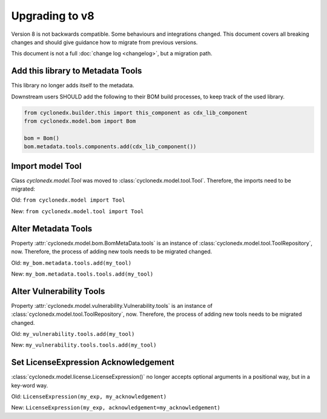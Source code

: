 Upgrading to v8
===============

Version 8 is not backwards compatible. Some behaviours and integrations changed.
This document covers all breaking changes and should give guidance how to migrate from previous versions.

This document is not a full :doc:`change log <changelog>`, but a migration path.

Add this library to Metadata Tools
----------------------------------

This library no longer adds itself to the metadata.

Downstream users SHOULD add the following to their BOM build processes, to keep track of the used library.

.. code-block:: python

    from cyclonedx.builder.this import this_component as cdx_lib_component
    from cyclonedx.model.bom import Bom

    bom = Bom()
    bom.metadata.tools.components.add(cdx_lib_component())

Import model Tool
-----------------

Class `cyclonedx.model.Tool` was moved to :class:`cyclonedx.model.tool.Tool`.
Therefore, the imports need to be migrated:

Old: ``from cyclonedx.model import Tool``

New: ``from cyclonedx.model.tool import Tool``

Alter Metadata Tools
--------------------

Property :attr:`cyclonedx.model.bom.BomMetaData.tools` is an instance of :class:`cyclonedx.model.tool.ToolRepository`, now.
Therefore, the process of adding new tools needs to be migrated changed.

Old: ``my_bom.metadata.tools.add(my_tool)``

New: ``my_bom.metadata.tools.tools.add(my_tool)``

Alter Vulnerability Tools
-------------------------

Property :attr:`cyclonedx.model.vulnerability.Vulnerability.tools` is an instance of :class:`cyclonedx.model.tool.ToolRepository`, now.
Therefore, the process of adding new tools needs to be migrated changed.

Old: ``my_vulnerability.tools.add(my_tool)``

New: ``my_vulnerability.tools.tools.add(my_tool)``

Set LicenseExpression Acknowledgement
-------------------------------------

:class:`cyclonedx.model.license.LicenseExpression()` no longer accepts optional arguments in a positional way, but in a key-word way.

Old: ``LicenseExpression(my_exp, my_acknowledgement)``

New: ``LicenseExpression(my_exp, acknowledgement=my_acknowledgement)``
